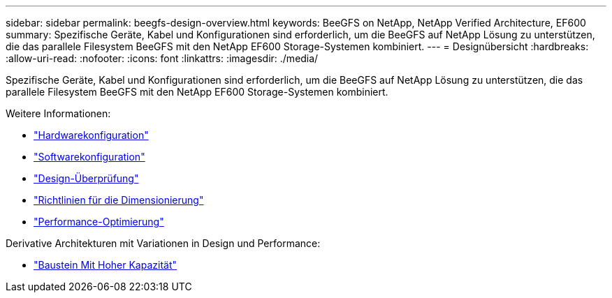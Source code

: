 ---
sidebar: sidebar 
permalink: beegfs-design-overview.html 
keywords: BeeGFS on NetApp, NetApp Verified Architecture, EF600 
summary: Spezifische Geräte, Kabel und Konfigurationen sind erforderlich, um die BeeGFS auf NetApp Lösung zu unterstützen, die das parallele Filesystem BeeGFS mit den NetApp EF600 Storage-Systemen kombiniert. 
---
= Designübersicht
:hardbreaks:
:allow-uri-read: 
:nofooter: 
:icons: font
:linkattrs: 
:imagesdir: ./media/


[role="lead"]
Spezifische Geräte, Kabel und Konfigurationen sind erforderlich, um die BeeGFS auf NetApp Lösung zu unterstützen, die das parallele Filesystem BeeGFS mit den NetApp EF600 Storage-Systemen kombiniert.

Weitere Informationen:

* link:beegfs-design-hardware-architecture.html["Hardwarekonfiguration"]
* link:beegfs-design-software-architecture.html["Softwarekonfiguration"]
* link:beegfs-design-solution-verification.html["Design-Überprüfung"]
* link:beegfs-design-solution-sizing-guidelines.html["Richtlinien für die Dimensionierung"]
* link:beegfs-design-performance-tuning.html["Performance-Optimierung"]


Derivative Architekturen mit Variationen in Design und Performance:

* link:beegfs-design-high-capacity-building-block.html["Baustein Mit Hoher Kapazität"]

